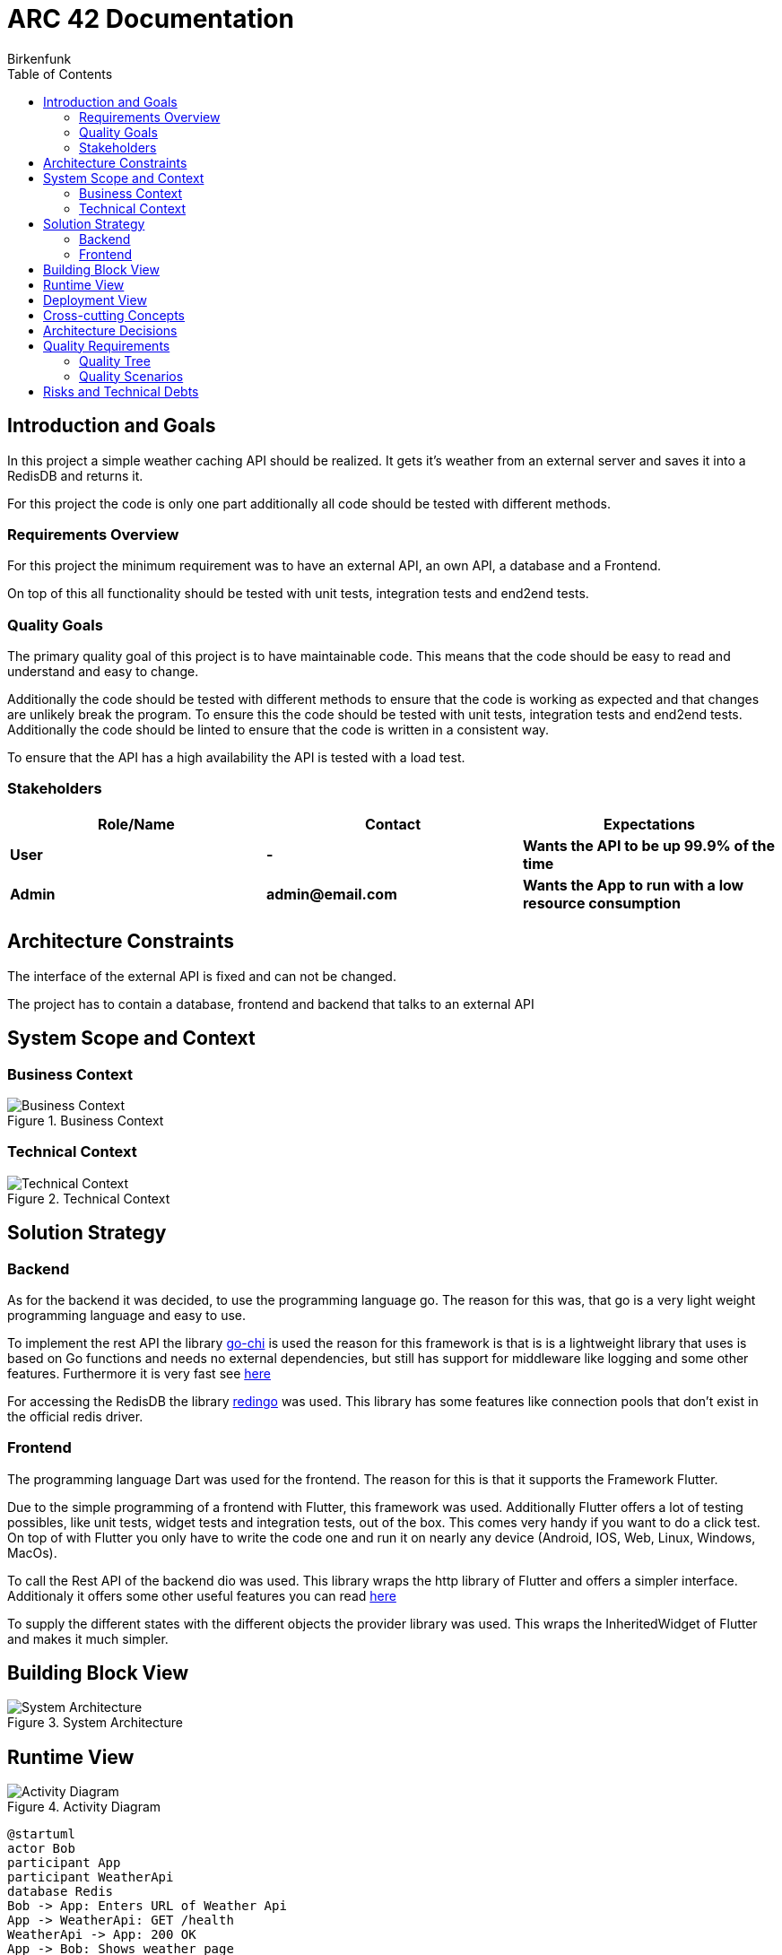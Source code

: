 = ARC 42 Documentation
Birkenfunk
:toc: left

== Introduction and Goals

In this project a simple weather caching API should be realized. It gets it's weather from an external server and saves it into a RedisDB and returns it.

For this project the code is only one part additionally all code should be tested with different methods.

=== Requirements Overview 

For this project the minimum requirement was to have an external API, an own API, a database and a Frontend.

On top of this all functionality should be tested with unit tests, integration tests and end2end tests.

=== Quality Goals 

The primary quality goal of this project is to have maintainable code. This means that the code should be easy to read and understand and easy to change.

Additionally the code should be tested with different methods to ensure that the code is working as expected and that changes are unlikely break the program. To ensure this the code should be tested with unit tests, integration tests and end2end tests. Additionally the code should be linted to ensure that the code is written in a consistent way.

To ensure that the API has a high availability the API is tested with a load test.

=== Stakeholders
[cols="1,1,1", options="header"]
|===
| Role/Name| Contact| Expectations
| *User*| *-*| *Wants the API to be up 99.9% of the time*        
| *Admin*| *admin@email.com*| *Wants the App to run with a low resource consumption*   
|===     

== Architecture Constraints 

The interface of the external API is fixed and can not be changed.

The project has to contain a database, frontend and backend that talks to an external API

== System Scope and Context 

=== Business Context

image::.pictures/Business%20context%20Diagramm.png["Business Context", title="Business Context"]

=== Technical Context

image::.pictures/Technical%20context%20Diagramm.png["Technical Context", title="Technical Context"]

== Solution Strategy

=== Backend

As for the backend it was decided, to use the programming language go. The reason for this was, that go is a very light weight programming language and easy to use.

To implement the rest API the library https://go-chi.io/#/[go-chi] is used the reason for this framework is that is is a lightweight library that uses is based on Go functions and needs no external dependencies, but still has support for middleware like logging and some other features. Furthermore it is very fast see https://github.com/go-chi/chi=benchmarks[here]

For accessing the RedisDB the library https://github.com/gomodule/redigo[redingo] was used. This library has some features like connection pools that don't exist in the official redis driver.

=== Frontend

The programming language Dart was used for the frontend. The reason for this is that it supports the Framework Flutter.

Due to the simple programming of a frontend with Flutter, this framework was used. Additionally Flutter offers a lot of testing possibles, like unit tests, widget tests and integration tests, out of the box. This comes very handy if you want to do a click test. On top of with Flutter you only have to write the code one and run it on nearly any device (Android, IOS, Web, Linux, Windows, MacOs).

To call the Rest API of the backend dio was used. This library wraps the http library of Flutter and offers a simpler interface. Additionaly it offers some other useful features you can read https://pub.dev/packages/dio[here]

To supply the different states with the different objects the provider library was used. This wraps the InheritedWidget of Flutter and makes it much simpler.

== Building Block View 

image::.pictures/SystemArchitecture.png["System Architecture", title="System Architecture"]

== Runtime View 

image::.pictures/ActivityDiagramm.png["Activity Diagram", title="Activity Diagram"]

[plantuml, runtime, png]
....
@startuml
actor Bob
participant App
participant WeatherApi
database Redis
Bob -> App: Enters URL of Weather Api
App -> WeatherApi: GET /health
WeatherApi -> App: 200 OK
App -> Bob: Shows weather page
Bob -> App: Request weather in munich
App -> WeatherApi: GET /weather/munich
WeatherApi -> Redis: GET munich
Redis -> WeatherApi: string "{"location":"munich", ...}"
WeatherApi -> App: 200 json {"location":"munich", ...}
App -> Bob: Shows weather for munich
Bob -> App: Requests weather in Berlin
App -> WeatherApi: GET /weather/berlin
WeatherApi -> Redis: GET berlin
Redis -> WeatherApi: null
WeatherApi -> ExternalWeatherApi: GET /weather/berlin
ExternalWeatherApi -> WeatherApi: 200 json {"location":"berlin", ...}
WeatherApi -> Redis: PUT string "{"location":"berlin",...}"
WeatherApi -> App: 200 json {"location":"berlin", ...}
App -> Bob: Shows weather for berlin
@enduml
....

== Deployment View

Due to the fact that the frontend is an application a user can run him self and the backend is a rest API, the backend has to be deployed on a server and the frontend is ether delivered via web or via download.

They are also developed in two different git repositories, so they can be deployed independently.
See the https://codeberg.org/Birkenfunk/SQS-Frontend[Frontend Repository] and the https://codeberg.org/Birkenfunk/SQS[Backend Repository]

For an easy deployment the backend is dockerized and can be deployed with docker-compose. As for the frontend the artefacts will be delivered via a git release and can be downloaded there (only the apk, Linux files and html files).

The RedisDB is in the same docker-compose file as the backend. If the RedisDB should be hosted on a different server, the backend has to be configured to use the other server.

== Cross-cutting Concepts 

image::.pictures/Cross-cutting-Concepts.png[]

== Architecture Decisions 

For the programming language decision see <<Solution Strategy>>

== Quality Requirements 

=== Quality Tree 

image::.pictures/Quality Tree.png[]

=== Quality Scenarios 

Respone time in idle state:

* Source: User
* Stimulus: User wants to see the weather
* Environment: Idle state
* Artifact: Backend
* Response: The backend should respond in less than 50ms
* Response Measure: The backend should respond in less than 50ms

Response time in high load state:

* Source: User
* Stimulus: User wants to see the weather
* Environment: High load state
* Artifact: Backend
* Response: The backend should respond in less than 5s
* Response Measure: The backend should respond in less than 5s

Change of DB via environment variable:
The admin wants to migrate the DB to a new server

* Source: Admin
* Stimulus: Admin wants to change the DB
* Environment: Any
* Artifact: Backend
* Response: The backend should change the DB after restart
* Response Measure: The backend uses the new DB

Change of DB technology:
The developer wants to add a new DB technology

* Source: Developer
* Stimulus: Developer wants to change the DB technology
* Environment: Any
* Artifact: Backend
* Response: The backend should use the new DB technology without much changes in the code the existing DB technology should still be supported 
* Response Measure: The backend should use a new DB technology with a new release

Adding new external weather API:
The developer wants to add a new external weather API with a different interface

* Source: Developer
* Stimulus: Developer wants to add a new external weather API
* Environment: Any
* Artifact: Backend
* Response: The backend should use the new external weather API
* Response Measure: The backend should use the new external weather API with a new release

Change of external weather API:
The admin wants to change the url of the external weather API

* Source: Admin
* Stimulus: Admin wants to change the url of the external weather API
* Environment: Any
* Artifact: Backend
* Response: The backend should change the url of the external weather API after restart
* Response Measure: The backend uses the new url for the external weather API

Change of weather API: The user wants to change the weather API

* Source: User
* Stimulus: User wants to change the weather API
* Environment: Production
* Artifact: Frontend
* Response: The frontend should change the weather API
* Response Measure: The frontend uses the new weather API

Adding new endpoint: The developer wants to add a new endpoint

* Source: Developer
* Stimulus: Developer wants to add a new endpoint
* Environment: Any
* Artifact: Backend
* Response: The backend should has new endpoints with a new release
* Response Measure: The backend has new endpoints

Using/ Supporting https: The user wants to access the API via https

* Source: User
* Stimulus: User wants to access the API via https
* Environment: Production
* Artifact: Frontend
* Response: The frontend should use https to access the API
* Response Measure: The frontend uses https to access the API

== Risks and Technical Debts 

* The external API could be down
** Probability: medium
** Impact: high
** Strategy: The backend should cache all requested weather data
** Measures to be taken on entry: The backend should return the cached data or status code 500
* The RedisDB could be down
** Probability: medium
** Impact: low
** Strategy: The backend should call the external API
** Measures to be taken on entry: The backend should return the data from the external API and reboot the RedisDB

* The web frontend could be down
** Probability: medium
** Impact: medium  
** Strategy: The frontend user could use the app on his phone or the linux app
